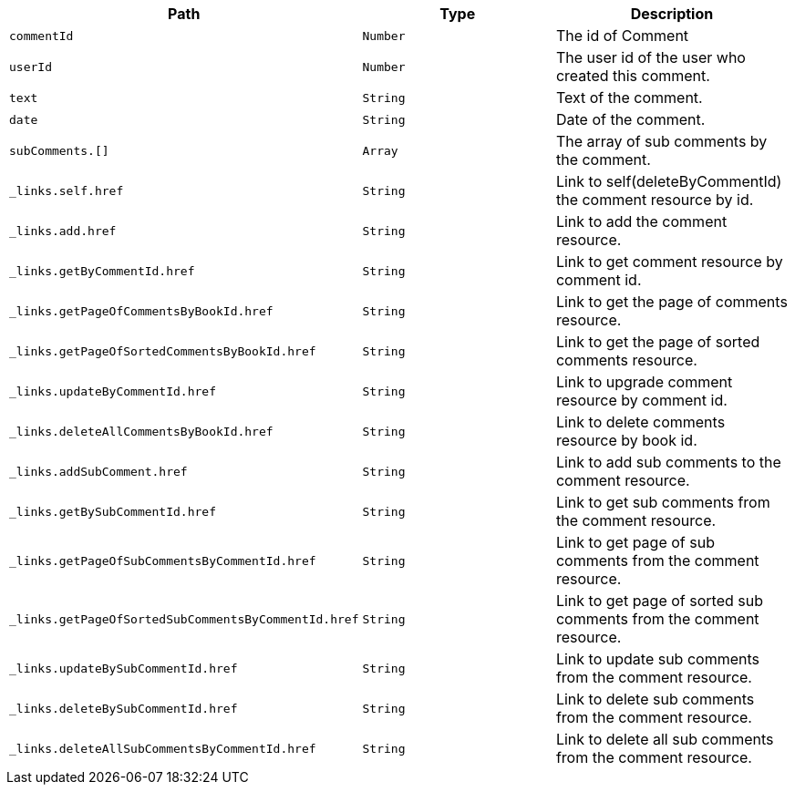 |===
|Path|Type|Description

|`+commentId+`
|`+Number+`
|The id of Comment

|`+userId+`
|`+Number+`
|The user id of the user who created this comment.

|`+text+`
|`+String+`
|Text of the comment.

|`+date+`
|`+String+`
|Date of the comment.

|`+subComments.[]+`
|`+Array+`
|The array of sub comments by the comment.

|`+_links.self.href+`
|`+String+`
|Link to self(deleteByCommentId) the comment resource by id.

|`+_links.add.href+`
|`+String+`
|Link to add the comment resource.

|`+_links.getByCommentId.href+`
|`+String+`
|Link to get comment resource by comment id.

|`+_links.getPageOfCommentsByBookId.href+`
|`+String+`
|Link to get the page of comments resource.

|`+_links.getPageOfSortedCommentsByBookId.href+`
|`+String+`
|Link to get the page of sorted comments resource.

|`+_links.updateByCommentId.href+`
|`+String+`
|Link to upgrade comment resource by comment id.

|`+_links.deleteAllCommentsByBookId.href+`
|`+String+`
|Link to delete comments resource by book id.

|`+_links.addSubComment.href+`
|`+String+`
|Link to add sub comments to the comment resource.

|`+_links.getBySubCommentId.href+`
|`+String+`
|Link to get sub comments from the comment resource.

|`+_links.getPageOfSubCommentsByCommentId.href+`
|`+String+`
|Link to get page of sub comments from the comment resource.

|`+_links.getPageOfSortedSubCommentsByCommentId.href+`
|`+String+`
|Link to get page of sorted sub comments from the comment resource.

|`+_links.updateBySubCommentId.href+`
|`+String+`
|Link to update sub comments from the comment resource.

|`+_links.deleteBySubCommentId.href+`
|`+String+`
|Link to delete sub comments from the comment resource.

|`+_links.deleteAllSubCommentsByCommentId.href+`
|`+String+`
|Link to delete all sub comments from the comment resource.

|===